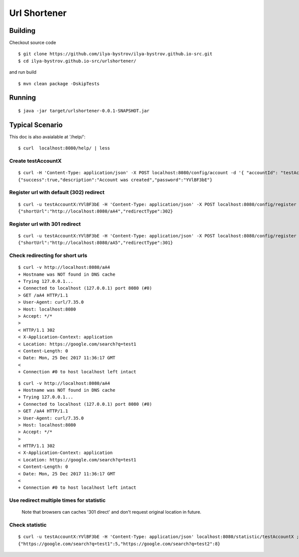 #############
Url Shortener
#############

Building
========

Checkout source code

::

  $ git clone https://github.com/ilya-bystrov/ilya-bystrov.github.io-src.git
  $ cd ilya-bystrov.github.io-src/urlshortener/

and run build 

::
  
  $ mvn clean package -DskipTests

Running
=======

::

  $ java -jar target/urlshortener-0.0.1-SNAPSHOT.jar

Typical Scenario
================

This doc is also avaialable at '/help/':

::

  $ curl  localhost:8080/help/ | less

Create testAccountX
-------------------

::

  $ curl -H 'Content-Type: application/json' -X POST localhost:8080/config/account -d '{ "accountId": "testAccountX"}'; echo
  {"success":true,"description":"Account was created","password":"YVlBF3bE"}

Register url with default (302) redirect 
-----------------------------------------

::

  $ curl -u testAccountX:YVlBF3bE -H 'Content-Type: application/json' -X POST localhost:8080/config/register -d '{ "url": "https://google.com/search?q=test1"}'; echo
  {"shortUrl":"http://localhost:8080/aA4","redirectType":302}

Register url with 301 redirect 
-------------------------------

::

  $ curl -u testAccountX:YVlBF3bE -H 'Content-Type: application/json' -X POST localhost:8080/config/register -d '{ "url": "https://google.com/search?q=test2", "redirectType": 301}'; echo
  {"shortUrl":"http://localhost:8080/aA5","redirectType":301}

Check redirecting for short urls
--------------------------------

::

  $ curl -v http://localhost:8080/aA4
  + Hostname was NOT found in DNS cache
  + Trying 127.0.0.1...
  + Connected to localhost (127.0.0.1) port 8080 (#0)
  > GET /aA4 HTTP/1.1
  > User-Agent: curl/7.35.0
  > Host: localhost:8080
  > Accept: */*
  >
  < HTTP/1.1 302
  < X-Application-Context: application
  < Location: https://google.com/search?q=test1
  < Content-Length: 0
  < Date: Mon, 25 Dec 2017 11:36:17 GMT
  <
  + Connection #0 to host localhost left intact


::

  $ curl -v http://localhost:8080/aA4
  + Hostname was NOT found in DNS cache
  + Trying 127.0.0.1...
  + Connected to localhost (127.0.0.1) port 8080 (#0)
  > GET /aA4 HTTP/1.1
  > User-Agent: curl/7.35.0
  > Host: localhost:8080
  > Accept: */*
  >
  < HTTP/1.1 302
  < X-Application-Context: application
  < Location: https://google.com/search?q=test1
  < Content-Length: 0
  < Date: Mon, 25 Dec 2017 11:36:17 GMT
  <
  + Connection #0 to host localhost left intact

Use redirect multiple times for statistic
-----------------------------------------
  
  Note that browsers can caches '301 direct' and don't request original location in future.

Check statistic
---------------

::

  $ curl -u testAccountX:YVlBF3bE -H 'Content-Type: application/json' localhost:8080/statistic/testAccountX ; echo
  {"https://google.com/search?q=test1":5,"https://google.com/search?q=test2":8}

